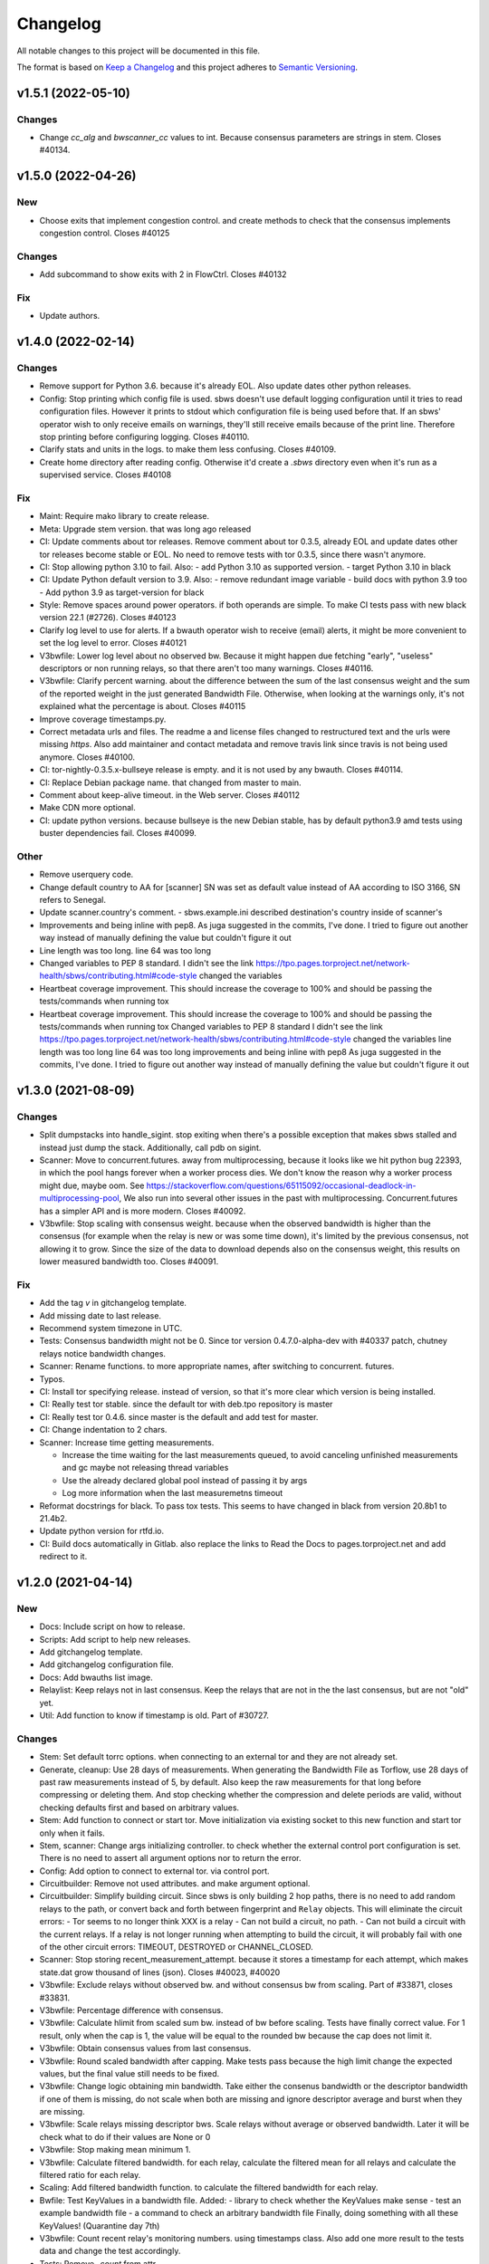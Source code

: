 Changelog
=========

All notable changes to this project will be documented in this file.

The format is based on `Keep a
Changelog <http://keepachangelog.com/en/1.0.0/>`__ and this project
adheres to `Semantic Versioning <http://semver.org/spec/v2.0.0.html>`__.

v1.5.1 (2022-05-10)
-------------------

Changes
~~~~~~~
- Change `cc_alg` and `bwscanner_cc` values to int.
  Because consensus parameters are strings in stem.
  Closes #40134.

v1.5.0 (2022-04-26)
-------------------

New
~~~
- Choose exits that implement congestion control.
  and create methods to check that the consensus implements congestion
  control.
  Closes #40125

Changes
~~~~~~~
- Add subcommand to show exits with 2 in FlowCtrl.
  Closes #40132

Fix
~~~
- Update authors.

v1.4.0 (2022-02-14)
-------------------

Changes
~~~~~~~
- Remove support for Python 3.6.
  because it's already EOL. Also update dates other python releases.
- Config: Stop printing which config file is used.
  sbws doesn't use default logging configuration until it tries to read
  configuration files. However it prints to stdout which configuration
  file is being used before that.
  If an sbws' operator wish to only receive emails on warnings, they'll
  still receive emails because of the print line. Therefore stop printing
  before configuring logging.
  Closes #40110.
- Clarify stats and units in the logs.
  to make them less confusing.
  Closes #40109.
- Create home directory after reading config.
  Otherwise it'd create a `.sbws` directory even when it's run as
  a supervised service.
  Closes #40108

Fix
~~~
- Maint: Require mako library to create release.
- Meta: Upgrade stem version.
  that was long ago released
- CI: Update comments about tor releases.
  Remove comment about tor 0.3.5, already EOL and update dates other tor
  releases become stable or EOL.
  No need to remove tests with tor 0.3.5, since there wasn't anymore.
- CI: Stop allowing python 3.10 to fail.
  Also:
  - add Python 3.10 as supported version.
  - target Python 3.10 in black
- CI: Update Python default version to 3.9.
  Also:
  - remove redundant image variable
  - build docs with python 3.9 too
  - Add python 3.9 as target-version for black
- Style: Remove spaces around power operators.
  if both operands are simple. To make CI tests pass with new black
  version 22.1 (#2726).
  Closes #40123
- Clarify log level to use for alerts.
  If a bwauth operator wish to receive (email) alerts, it might be more
  convenient to set the log level to error.
  Closes #40121
- V3bwfile: Lower log level about no observed bw.
  Because it might happen due fetching "early", "useless" descriptors or
  non running relays, so that there aren't too many warnings.
  Closes #40116.
- V3bwfile: Clarify percent warning.
  about the difference between the sum of the last consensus weight and
  the sum of the reported weight in the just generated Bandwidth File.
  Otherwise, when looking at the warnings only, it's not explained what
  the percentage is about.
  Closes #40115
- Improve coverage timestamps.py.
- Correct metadata urls and files.
  The readme a and license files changed to restructured text and the
  urls were missing `https`.
  Also add maintainer and contact metadata and remove travis link since
  travis is not being used anymore.
  Closes #40100.
- CI: tor-nightly-0.3.5.x-bullseye release is empty.
  and it is not used by any bwauth.
  Closes #40114.
- CI: Replace Debian package name.
  that changed from master to main.
- Comment about keep-alive timeout.
  in the Web server.
  Closes #40112
- Make CDN more optional.
- CI: update python versions.
  because bullseye is the new Debian stable, has by default python3.9
  amd tests using buster dependencies fail.
  Closes #40099.

Other
~~~~~
- Remove userquery code.
- Change default country to AA for [scanner]
  SN was set as default value instead of AA
  according to ISO 3166, SN refers to Senegal.
- Update scanner.country's comment.
  - sbws.example.ini described destination's country inside of scanner's
- Improvements and being inline with pep8.
  As juga suggested in the commits, I've done.
  I tried to figure out another way instead of manually defining the value but couldn't figure it out
- Line length was too long.
  line 64 was too long
- Changed variables to PEP 8 standard.
  I didn't see the link https://tpo.pages.torproject.net/network-health/sbws/contributing.html#code-style
  changed the variables
- Heartbeat coverage improvement.
  This should increase the coverage to 100% and should be passing the tests/commands when running tox
- Heartbeat coverage improvement.
  This should increase the coverage to 100% and should be passing the tests/commands when running tox
  Changed variables to PEP 8 standard
  I didn't see the link https://tpo.pages.torproject.net/network-health/sbws/contributing.html#code-style
  changed the variables
  line length was too long
  line 64 was too long
  improvements and being inline with pep8
  As juga suggested in the commits, I've done.
  I tried to figure out another way instead of manually defining the value but couldn't figure it out

v1.3.0 (2021-08-09)
-------------------

Changes
~~~~~~~
- Split dumpstacks into handle_sigint.
  stop exiting when there's a possible exception that makes sbws stalled
  and instead just dump the stack. Additionally, call pdb on sigint.
- Scanner: Move to concurrent.futures.
  away from multiprocessing, because it looks like we hit python bug
  22393, in which the pool hangs forever when a worker process dies.
  We don't know the reason why a worker process might due, maybe oom.
  See https://stackoverflow.com/questions/65115092/occasional-deadlock-in-multiprocessing-pool,
  We also run into several other issues in the past with multiprocessing.
  Concurrent.futures has a simpler API and is more modern.
  Closes #40092.
- V3bwfile: Stop scaling with consensus weight.
  because when the observed bandwidth is higher than the consensus (for
  example when the relay is new or was some time down), it's limited by
  the previous consensus, not allowing it to grow.
  Since the size of the data to download depends also on the consensus
  weight, this results on lower measured bandwidth too.
  Closes #40091.

Fix
~~~
- Add the tag `v` in gitchangelog template.
- Add missing date to last release.
- Recommend system timezone in UTC.
- Tests: Consensus bandwidth might not be 0.
  Since tor version 0.4.7.0-alpha-dev with #40337 patch, chutney relays
  notice bandwidth changes.
- Scanner: Rename functions.
  to more appropriate names, after switching to concurrent. futures.
- Typos.
- CI: Install tor specifying release.
  instead of version, so that it's more clear which version is being installed.
- CI: Really test tor stable.
  since the default tor with deb.tpo repository is master
- CI: Really test tor 0.4.6.
  since master is the default and add test for master.
- CI: Change indentation to 2 chars.
- Scanner: Increase time getting measurements.

  - Increase the time waiting for the last measurements queued, to avoid
    canceling unfinished measurements and gc maybe not releasing thread
    variables
  - Use the already declared global pool instead of passing it by args
  - Log more information when the last measuremetns timeout
- Reformat docstrings for black.
  To pass tox tests.
  This seems to have changed in black from version 20.8b1 to 21.4b2.
- Update python version for rtfd.io.
- CI: Build docs automatically in Gitlab.
  also replace the links to Read the Docs to pages.torproject.net
  and add redirect to it.

v1.2.0 (2021-04-14)
-------------------

New
~~~
- Docs: Include script on how to release.
- Scripts: Add script to help new releases.
- Add gitchangelog template.
- Add gitchangelog configuration file.
- Docs: Add bwauths list image.
- Relaylist: Keep relays not in last consensus.
  Keep the relays that are not in the the last consensus, but are not
  "old" yet.
- Util: Add function to know if timestamp is old.
  Part of #30727.

Changes
~~~~~~~
- Stem: Set default torrc options.
  when connecting to an external tor and they are not already set.
- Generate, cleanup: Use 28 days of measurements.
  When generating the Bandwidth File as Torflow, use 28 days of past raw
  measurements instead of 5, by default.
  Also keep the raw measurements for that long before compressing or
  deleting them.
  And stop checking whether the compression and delete
  periods are valid, without checking defaults first and based on
  arbitrary values.
- Stem: Add function to connect or start tor.
  Move initialization via existing socket to this new function and start
  tor only when it fails.
- Stem, scanner: Change args initializing controller.
  to check whether the external control port configuration is set.
  There is no need to assert all argument options nor to return the error.
- Config: Add option to connect to external tor.
  via control port.
- Circuitbuilder: Remove not used attributes.
  and make argument optional.
- Circuitbuilder: Simplify building circuit.
  Since sbws is only building 2 hop paths, there is no need to add random
  relays to the path, or convert back and forth between fingerprint and
  ``Relay`` objects.
  This will eliminate the circuit errors:
  - Tor seems to no longer think XXX is a relay
  - Can not build a circuit, no path.
  - Can not build a circuit with the current relays.
  If a relay is not longer running when attempting to build the circuit,
  it will probably fail with one of the other circuit errors: TIMEOUT,
  DESTROYED or CHANNEL_CLOSED.
- Scanner: Stop storing recent_measurement_attempt.
  because it stores a timestamp for each attempt, which makes state.dat
  grow thousand of lines (json).
  Closes #40023, #40020
- V3bwfile: Exclude relays without observed bw.
  and without consensus bw from scaling.
  Part of #33871, closes #33831.
- V3bwfile: Percentage difference with consensus.
- V3bwfile: Calculate hlimit from scaled sum bw.
  instead of bw before scaling.
  Tests have finally correct value.
  For 1 result, only when the cap is 1, the value will be equal to the
  rounded bw because the cap does not limit it.
- V3bwfile: Obtain consensus values from last consensus.
- V3bwfile: Round scaled bandwidth after capping.
  Make tests pass because the high limit change the expected values,
  but the final value still needs to be fixed.
- V3bwfile: Change logic obtaining min bandwidth.
  Take either the consenus bandwidth or the descriptor bandwidth if
  one of them is missing, do not scale when both are missing and
  ignore descriptor average and burst when they are missing.
- V3bwfile: Scale relays missing descriptor bws.
  Scale relays without average or observed bandwidth.
  Later it will be check what to do if their values are None or 0
- V3bwfile: Stop making mean minimum 1.
- V3bwfile: Calculate filtered bandwidth.
  for each relay, calculate the filtered mean for all relays and
  calculate the filtered ratio for each relay.
- Scaling: Add filtered bandwidth function.
  to calculate the filtered bandwidth for each relay.
- Bwfile: Test KeyValues in a bandwidth file.
  Added:
  - library to check whether the KeyValues make sense
  - test an example bandwidth file
  - a command to check an arbitrary bandwidth file
  Finally, doing something with all these KeyValues!
  (Quarantine day 7th)
- V3bwfile: Count recent relay's monitoring numbers.
  using timestamps class.
  Also add one more result to the tests data and change the
  test accordingly.
- Tests: Remove `_count` from attr.
- Resultdump: Add missing attrs to errors.
- Resultdump: Remove `_count` from attributes.
  Tests wont' pass with this commit, they'll be fixed in the next commits
- Relayprioritizer: Count priorities with timestamps.
  in RelayPrioritizer:

  - Rename recent_priority_list_count to recent_priority_list when
    there is no counting
  - Rename recent_priority_relay_count to recent_priority_relay
    when there is no counting
  - Use the timestamps class to manage/count priority lists/relays
- Relaylist: Count measurements with timestamps.
  in RelayList:

  - Rename recent_measurement_attempt_count to recent_measurement_attempt when
    there is no counting
  - Use the timestamps class to manage/count measurement attempts
- Relaylist, v3bwfile: Count consensus with timestamps.
  in RelayList:

  - Rename consensus_timestamps to recent_consensus
  - Rename recent_consensus_count to recent_consensus when there is
    no counting
  - Use the timestamps class to manage/count consensuses
  - Remove method not needed anymore
- V3bwfile: Convert datetime to str.
- Resultdump: Use custom json encoder/decoder.
- State: Encode/decode datetimes.
- Json: Create custom JSON encoder/decoder.
  to be able to serialize/deserialize datetime in the state file.
- Timestamps: Add module to manage datetime sequences.
- State: Add method to count list values.

Fix
~~~
- Clarify release script dependencies.
- Use rst changelog template.
  and put in the same entry commit subject and body removing new lines.
- Correct network stream and filtered bw.
  because Torflow is not using them by relay type.
- V3bwfile: network means without relay type.
  This reverts commit fc3d3b992ada601a6255f8a6889179abd4b7e55e and partially
  reverts a82c26184097bea3ca405ae19773de7c4354a541.
  It was a mistake to think torflow was using the means by relay type,
  it actually sets the same networks means for all relay types.
  Closes #40080.
- Semi-automatic correction of typos.
  Closes #33599.
- Tests: Add codespell configuration.
- Tests: Additional security tests.
- CI: Use all tox environments for python 3.8.
- 2nd round of automatic format.
  black insists to keep one long line and flake complain, therefore make
  flake to ignore it.
- Flake8 errors.
- Reorder imports with isort.
- Reformat all with black.
- Move to declarative setup.cfg.
  Also:
  - Update versioneer
  - And include other source distribution files in MANIFEST.in
  - Add project URLs
  - Add formatter and linter dependencies and configurations.
  - tox: Remove travis, fix python environments
  - tox: Remove extra coverage options and add them in .coveragerc.
- Indent by default to 2 except python files.
  also uncomment final newline. Can be commented again in case it fails
- V3bwfile: network means by relay type.
  Calculate network stream and filtered bandwidth averages per relay
  type, to obtain bandwidth weights the same way as Torflow.
  Closes #40059.
- Scaling: Return mean if no bw >= mean.
- Scaling: Stop returning 1 as the means minima.
  since they are used as the numerator when calculating the ratio and the
  rounding already returns a minimum of 1.
- Scaling: Return if there are no measurements.
  it should not be the case because the measurements come from
  successful results, but otherwise it'd throw an exception.
- Tests: Add bw filtered from results.
- Scaling: round bandwidth filtered.
  because Torflow does it.
- Scanner: Return from measure if no helper.
  After refactoring in #40041, it was forgotten to return the error in
  the case a helper was not found, what can happen in test networks.
  Closes #40065.
- Tests: debug log for tests by default.
  and fix test that didn't consider that there might be other logs from
  other threads.
  Closes #33797.
- Scanner: Log times kept.
  not only the times that are not kept.
  Closes #40060
- CI: Temporal workaround for #40072.
- Relalist: Use the consensus timestamp.
  to the relay consensus timestamps list, so that it can be
  tested it was in a concrete consensus.
- CI: Exit from integration script.
  when any of the commands fail.
- CI: Update Python versions.
  Closes #40055.
- CI: Update tor versions.
- System physical requirements.
  After fixing #40017, the datadir files are compressed after 29 days and
  deleted after 57. However the total used disk space is less than 3G,
  leaving 3G as precaution.
  Closes #40044.
- Scanner: Return from measure if no helper.
  After refactoring in #40041, it was forgotten to return the error in
  the case a helper was not found, what can happen in test networks.
  Closes #40065.
- Update differences Torflow/sbws.
  Closes #40056
- Reorganize Torflow aggregation.
  - reorganize sections
  - add diagrams and links
  - add pseudocode
  - remove math
  - correct statements
  So that it's more accurate and easier to understand.
- Docs: Rename section, add diagrams.
- Separate Torflow/sbws differences.
  into a new file.
- Add target to call plantuml.
  and generate .svg from .puml files.
  Do not add to the html target since the generated svg images are
  not deterministic and will change every time `plantuml` is call.
- Separate how scanner and generator work.
  in different files and link to each other.
- Add missing new lines.
- CI: Make wget quiet.
  to avoid many lines of non useful text the CI.
- Scanner: Rm condition assigning helper.
- Scanner: Move as_entry/as_exit into one function.
  since they're similar code
- Scanner: remove relay to measure as helper.
- Scanner: log exit policy when stream fails.
- Relaylist: Remove duplicated can exit methods.
  After refactoring and making clear when we were using exit(s) that can
  exit to all public IPs (and a port) or only some, refactor them
  removing the duplicated code and adding the `strict` argument.
- Add relay measure activity diagram.
- Scanner: extract method on circuit error.
  At some point all possible errors should be exceptions.
- Scanner: extract method for not helper case.
- Scanner: extract method to create paths.
  because `measure_relay` method is too long, confusing and we have had
  several bugs in this part of the code.
- Relaylist: Add methods to obtain exits that.
  can exit to some IPs.
  To use them in the cases it will be more convenient.
- Relaylist: rename exits_not_bad_allowing_port.
  see previous commit
- Relaylist: rename is_exit_not_bad_allowing_port.
  see previous commit
- Relaylist: rename can_exit_to_port.
  to can_exit_to_port_all_ips, because it's using `strict`, which means
  that it allows to exit to all IPs.
  It seems more convenient to try first with exits that allow to
  exit to some IPs and only try a second time if that fails, because
  there are more.
- Resultdump: Check that the error has a circuit.
  Because if the error is not a circuit error, it does not have that
  attribute.
- Tests: Run integration tests with chutney.
  and adapt the tests to pass.
  \o/
- Add chutney configuration.
  and scripts to run the integration tests with chutney.
  It does not replace yet the way integration tests are run.
- Stem: Move torrc option that does not depend on config.
  It seems we forgot this option when refactoring in #28738.
- Stem: Remove torrc option that is the default.
  to avoid conflict when comparing the options that should be set and the
  ones are set, since the SocksPort will be differently in chutney.
- Resultdump: Log if relay was measured as exit.
  or entry.
  Closes #40048
- Relaylist: Stop measuring relays not in the consenus.
  as this might cause many circuit errors.
  They're already added to the generator.
  Also adapt the number in test_init_relays.
- Sphinx warnings when creating documentation.
  This should give us at least a clean html, text, and man build
  experience.
  Closes #40036.
- Add forgotten image from consensus health.
  It was referenced by 6e6a8f3ba534cbd93b830fe3ffd5ce40abe8e77d. Since that
  image was wrong, created a new screenshot from the current "past 90
  days" at consensus-health.tpo.
- Stem: Add possible exception cause.
- Stem: Remove unused code.
- Stem: Exit on failure connecting to control port.
  because when trying to connect to an external tor (chutney), it does
  not make sense to start own tor.
  Also log how the connection has been made.
- Update values in config_tor.rst + clean-up.
  Closes #40035.
- Update default values in man_sbws.ini.rst.
  Closes #40034.
- Clean up config.rst.
  Closes #40033.
- Scanner: Retry to measure exit as exit.
  if it fails to be measured as entry.
  Mayb closes: #40029.
- Relaylist: Comment on IPv6 exit policy.
  that could be also checked, increasing the chances that the exit can
  exit to our Web servers.
  But if it could not, then we need to retry to measure it as 1st hop.
- Config: Increment circuit build timeout.
  setting it to the default, 60secs.
  Since many relays fail to be measured cause of circuit timeout.
  Maybe closes #40029.
- Bump bandwidth file version to 1.5.0.
  after removing KeyValue recent_measurement_attempt_count in #40023.
  Changed also torspec, issue #20.
- V3bwfile: Tor version added in bandwidth v1.4.0.
  since, by mistake, the bandwidth file version here was never updated
  to v1.5.0.
  This patch only changes the constants names, but logic remains the same.
  Related to torspec#35.
- Add the bwauths timeline wiki.
  Closes #40013.
- Add bwauthealth tool.
- Add consensus health page.
  about bwauths measured relays.
- Move consensus weight to top.
  and explain what to check.
- V3bwfile: Take all measurements when IP changes.
  Previously, when a relay changes IP, only the measurements with the
  last IP were considered.
  Relays with dynamic IP could get unmeasured that way.
  Now, all the measurements are considered.
- V3bwfile: Avoid statistics without data.
  If mean or median argument is empty, they throw an exception.
  This can happen when the scanner has stopped and the result is
  stored as successful without any downloads.
- No need to use Travis anymore.
- Clarify branch to use when contributing.
- Maint: Fix linter error after merging #29294.
- Tests: Stop converting boolean key to int.
  Conversion only happens when parsing a bandwidth file in the
  integration tests.
- Relaylist: filter out private networks.
  when checking exit policies to know whether an exit can exit to a port.
- Update authors.
- Replace docs links from Github to Gitlab.
- Update reviewers.
- Replace Github review process to Gitlab.
  Replace also Github terminology to Gitlab.
- Replace Trac, ticket by Gitlab, issue.
- Replace links from Trac to Gitlab.
- Start using release script later.
  Change the version from which the release script is used.
  Also explain the prefixes used in the commits.
  Closes #29294
- Scripts: Clarify the scope of the script.
  it should not take more effort than solving self-sbws issues.
- Scripts: Reformat sentence.
- Scripts: Stop bumping to next prerelease version.
  since it is now managed automatically by versioneer.
  Instead, suggest creating a "next" maintenance branch.
  But stop using `-` and `.` characters in it, to type it faster, since
  most of the new branches will be based on it.
- Scripts: Stop releasing from -dev0 version.
  since now sbws version is calculated from last release tag.
- Scripts: Stop changing version in __init__
  Since it is now done by `versioneer`.
- Scripts: Change Github by Gitlab.
  releases can live now in gitlab.tpo, instead of github.com and
  there is no need to check them since Gitlab is FLOSS and gitlab.tpo is
  hosted by Tor Project.
  Also, stop assuming which is the current branch and remote and do not
  push. Instead guide the maintainer to do it.
- CI: Add .gitlab-ci.yml to run tests in Gitlab.
- Relaylist: Check exit to all domains/ips.
  When an exit policy allows to exit only to some subnet, it is not
  enough to check that it can exit to a port, since it can, but it might
  not be able to exit to the domain/ip of the sbws Web servers.
  To ensure that without having to check whether it can exit to a
  specific domain/ip, we can query the exit policy with `strict`.
  Closes #40006. Bugfix v1.0.3.
- V3bwfile: Count relay priority lists.
  and measurement attempts from all the results.
  Until they get properly updated.
  Also change dates in tests, so that timestamps are counted correctly
- Recomment maint-1.1 for production.
- Recommend using a CDN,
  add link to it and rephrase some sentences.
- Increase RAM required.
  ahem, because of all json it has to manage in memory.
- Recommend pip only for development.
  or testing and add links.
- Update supported Python versions.
- Comment on Debian/Ubuntu releases.
  because sometimes the package might not be in Debian stable or testing
  and we are not checking Ubuntu releases.
- Tests: Remove all the `\t` in torrc files.
  at the beginning of the line and in empty lines. They are not needed.
- Tests: Create new authority keys.
  because they expired.
  They will expire again in a year.
  Implementing #33150 and using chutney would avoid to update keys.
  Closes #34394.
- V3bwfile: linter error with new flake version.
- Add differences between Torflow and sbws.
  Closes #33871.
- Update/clarify Torflow aggregation.
- Docs: Remove unneeded linter exception.
- Docs: Move torflow scaling docstring to docs.
  so that it has its own page as it is too long as docstring and is
  harder to write latex with the docstring syntax.
- Unrelated linter error.
- V3bwfile: Remove unneeded minimum 1.
  since rounding already returns 1 as minimum.
- V3bwfile: Use cap argument to clip scaled bw.
  Make test pass, though the value is not correct since it needs to be
  rounded after clipping
- V3bwfile: cap is never None.
- V3bwfile: Warn about None bandwidth values.
  since they are probably due a bug.
- Check that log prints a number.
  and not a list of timestamps.
- Assert that caplog messages were found.
- Explain changes in the previous commits.
- Tests: Check the files generated in test net.
  Test that the results, state and bandwidth file generated by running
  the scanner and the generator in the test network are correct.
- Tests: Add tests loading results.
  in ResultDump and incrementing relay's monitoring KeyValues.
- Tests: Add results incrementing relays'
  monitoring KeyValues.
- V3bwfile: Stop calculating failures with 0 attempts.
- Relaylist: Count recent relay's monitoring numbers.
  using timestamps class.
  Additionally:
  - fix: relayprioritizer: Replace call relay priority
  - fix: scanner: Replace call relay measurement attempt
- State: Let json manage data types.
  Since state uses json and json will raise an error when it can't
  decode/encode some datatype.
- State: Read file before setting key.
  Otherwise, if other instance of state set a key, it's lost by the
  current instance.
  Bugfix v0.7.0.
- Tests: Test state file consistency.
  Test that two different instances of state don't overwrite each other.
  This test don't past in this commit, will pass in the next bugfix.
  Bugfix v0.7.0, which claimed 100% test coverage on state.
- Tests: linter error cause missing nl.
- Relaylist: Update relay status before consensus.
  Update relay status before updating the consensus timestamps
  Timestamps that are not old yet were getting removed because the
  document.valid_after timestamp was still the one from the previous
  consensus.
  Closes #33570.
- Tests: Test the number of consensus in Relay.
  This test does not pass in this commit, but in the next bugfix.
- Relaylist: Use is_old fn removing consensus.
  since the logic is the same and the there were two bugfixes on the
  same logic.
- Relaylist: Use seconds removing consensuses.
  by default days is passed to timedelta, what was making the oldest
  date be thousands of days in the past.
  Bugfix 1.1.0.
- Tests: Add relaylist test.
  Tests don't pass in this commit, they're fixed in the next commits.
- Tests: Add mocked controller fixture.
  to be able to unit test all the code that needs a controller.
- Tests: Add test for remove old consensus ts.
  Tests don't pass in this commit, it's fixed in the next commits.
- Timestamp: measurements period is in seconds.
  by default days is passed to timedelta, what was making the oldest
  date be thousands of days in the past.
- Timestamp: Old timestamps are minor than older.
  Old timestamps are minor than the older date, not major.
- Relaylist: Stop passing argument to self.is_old.
- Tests: Add test timestamp.is_old.
  The tests don't pass in this commit, it's fixed in the next ones.
- V3bwfile: Reformat to don't get flake8 errors.
  Part of #30196
- V3bwfile: Move keys to correct constant.
  Part of #30196.
- V3bwfile: Add comment about bwlines v1.3.
  Part of #30196.
- V3bwfile: Add tor_version KeyValue.

  - Create new KeyValues constants for the new v1.5.0 KeyValues
  - Instantiate State in Header.from_results so that there is no need
    to create new methods for all the header KeyValues that are read
    from the state file
  - Add tor_version to the kwargs to initialize the Header
  - Write tor_version in the state file when the scanner is started
- V3bwfile: Add constant for ordered key/values.
  to build the list of all keys from it and ensure no key is missing.
- V3bwfile: Reformat to don't get flake8 errors.
  After the automatic constants renaming, fix the flake8 errors by
  reformatting automatically with `black`, only the lines that had
  errors.
  Part of #30196
- Document why ersioneer to obtain version.
- Add at build time the git revion to version.
  Instead of having a hardcoded version, calculate the version at build
  time making use of `git describe --tags --dirty --always`.
  This way, even if the program is not running from inside a git
  repository it still can know which was the git revision from the
  source it was installed from.
  If the program is launched from a path that is a git repository, it
  does not gives the git revision of that other repository.
  If's also able to get the version when installed from a tarball.
  It does not add the git revision when it's being install from a git
  tag.
  `versioneer` external program is only needed the first time, because
  it copies itself into the repository. So it does not add an external
  dependency.
  There're no changes needed to the `--version` cli argument nor to the
  code that generates the bandwidth file, since they both use the
  variable `__version__`.
  The version previous to this commit was `1.1.1-dev0`, after
  this commit, it becomes `1.1.0+xx.gyyyyyyyy`, ie. xx commits after
  `1.1.0` plus the git short hash (yyyyyyyy).
- Tests: Test maximum retry delta in destination.
- Destination: Replace constant name.
  to make it consistent with others and shorter.
  Part of #33033.
- Destination: Set maximum to retry a destination.
  otherwise the time to retry a destination could increase too much,
  as it's being multiplied by 2, and a destination would not recover.
  Patch submitted by tom.
- Relaylist: linter error after after merge.
  Fix linter error after merging #30733 and #30727.
- CI: Cache pip, run tox stats after success.
  and do not require sudo.
- CI: Test all supported python versions.
  As in chutney and stem:
  - Test all supported python versions
  - Test all supported tor versions
  Differences between chutney, stem and sbws:
  - in sbws we run directly, not an script that calls tox
  - we're not using chutney for integration tests (yet) and therefore we're not testing it with different networks
  - we don't have shellcheck tests
  - we don't support osx nor windows
- Relaylist: Update the relays' descriptors.
  when fetching new consensuses.
  Part of #30733.
- Globals: Fetch descriptors early.
  and useless descriptors, so that sbws detect early changes in the relay
  descriptors and continue downloading them even when Tor is idle.

Other
~~~~~
- Wip: rm me, temporally change release url.
  to personal fork, to test the release process
- Fixup! minor: Change info logs to debug or warning.
- Major: Change default log level to info.
  also change formatting to show thread.
- Minor: Change log warning to info or debug.
  when it contains sensitive information.
- Minor: Change info logs to debug or warning.
  when they contain sensitive information, eg. Web server or are too
  verbose for the debug level.
  Also add log to indicate when the main loop is actually started.
- Revert "fix: stem: Remove torrc option that is the default"
  This reverts commit 15da07d6a447d8310354124f6020b4cf74b75488.
  Because it's not the default. No additional changes are needed in the
  tests.
  Closes #40064.
- Minor: scanner: Change logic creating the path.
  When the relay is not an exit, instead of choosing exits that can
  exit to all IPs, try with exits that can exit to some IPs, since the
  relay will be measured again with a different exit in other loop.
  When the relay is an exit, instead of ensuring it can exit all IPs, try
  using it as exit if it can exit to some IPs.
  If it fails connecting to the Web server, then try a 2nd time using it
  as entry to avoid that it will fail in all loops if there is only one
  Web server, cause it will be used again as an exit.
  Also, the helper exits don't need to be able to exit all IPs. When a
  helper exit fails to exit (maybe cause it can not exit to the Web
  sever IP), it's not a problem cause in a next loop other exit will be
  chosen.
  This change of logic also solves the bug where non exits were being
  used as exits, because we were trying to measure again a relay that
  was used as entry, because it could not exit all IPs, which includes
  also the non exits.
- Minor: scanner: move checking helper to methods.
  `helper` variable is only used to return error, therefore move it to
  the methods that create the path and return the error there.
  `our_nick` is not useful for the log, since it is always the same, but
  not removing it here.
- Vote on the relays with few or close measurements.
  to vote on approximately the same numbers of relays as Torflow.
  Torflow does not exclude relays with few or close measurements, though
  it is possible that because of the way it measures, there are no few
  or close measurements.
  Closes #34393
- Doc: fix: Update sbws availabity in OS and links.
- Bug 33009: Require minimum bandwidth for second hop.
- Use freeze_time() in other parts of our tests, too.
  When using `_relays_with_flags()` and similar methods it's possible
  that tests start to hang without time freezing. See bug 33748 for more
  details. We work around this by providing the necessary `freeze_time()`
  calls meanwhile.
- Bug 33600: `max_pending_results` is not directly used in `main_loop`
- Fixup! fix: CI: Test all supported python versions.
- Relaylist: stop using the current time when a consensus is downloaded twice.
  Instead:
  * use the consensus valid-after time, or
  * use the supplied timestamp, or
  * warn and use the current time.
  This should fix the occasional CI failure, when the current time is 1 second
  later than the test consensus time. (Or it should warn, and we can fix the
  test code.)
  Fixes bug 30909; bugfix on 1.1.0.
- V3bwfile: skip relay results when required bandwidths are missing.
  Fixes bug 30747; bugfix on 1.1.0.
- Bump to version 1.1.1-dev0.

v1.1.0 (2019-03-27)
-------------------

New
~~~

- V3bwfile: Report excluded relays.
  Closes: #28565.
- V3bwfile: Add time to report half network.
  Closes: #28983
- Destination: Recover destination when it failed.
  Closes: #29589.
- V3bwfile: Report relays that fail to be measured.
  Closes: #28567.
- V3bwfile: Report relays that are not measured measured.
  Closes: #28566
- V3bwfile: Add KeyValues to monitor relays.
  Closes: #29591.
- Docs: document that authorities are not measured.
  Closes: #29722
- Scanner: Warn when there is no progress.
  Closes: #28652

Fix
~~~
- v3bwfile: Report relays even when they don't reach a minimum number.
  Closes: #29853.
- Minor fixes. Closes #29891.
- Relaylist: Convert consensus bandwidth to bytes.


v1.0.5 (2019-03-06)
-------------------

- Release v1.0.5.
  this time with the correct version

v1.0.4 (2019-03-06)
-------------------

- Release v1.0.4.
  because there was a commit missing between `1.0.3` and `1.0.4-dev0`
  and what is released as `1.0.3` has version `1.0.4-dev0` and it
  can not be fixed now.

v1.0.3 (2019-02-28)
-------------------

Fixed
~~~~~~

- scanner: check that ResultDump queue is not full
  Fixes bug #28866. Bugfix v0.1.0.
- config: set stdout log level to cli argument. Closes: #29199
- cleanup: Use getpath to get configuration paths. Bugfix v0.7.0.
- destination: stop running twice usability tests.
  Fixes bug #28897. Bugfix v0.3.0
- globals, stem: explain where torrc options are.
  Fixes bug #28646. Bugfix v0.4.0
- stem: disable pad connections. Fixes bug 28692. Bugfix v0.4.0
- generate: Load all results, including error ones.
  Closes #29568. Bugfix v0.4.0 (line introduced in v0.1.0).
- relayprioritizer: Stop prioritizing relays that tend to fail.
  Fixes bug #28868. Bugfix v0.1.0
- circuitbuilder: Stop building the circuit 3 times.
  Fixes bug #29295. Bugfix v0.1.0.
- docs: add verify option to man and example.
  Closes bug #28788. Bugfix v0.4.0.
- CI: run scanner using the test network. Fixes bug #28933. Bugfix v0.1.0.
- scanner: catch SIGINT in the main loop. Fixes bug #28869. Bugfix v0.1.0.
- Stop including tests network as binary blob. Fixes bug #28590. Bugfix v0.4.0.
- relaylist: remove assertions that fail measurement.
  Closes #28870. Bugfix v0.4.0
- config: Use configuration provided as argument.
  Fixes bug #28724. Bugfix v0.7.0.
- stem: parse torrc options that are only a key.
  Fixes bug #28715. Bugfix v0.1.1
- stem: Stop merging multiple torrc options with the same name.
  Fixes bug #28738. Bugfix v0.1.1
- docs: add note about syslog when running systemd.
  Closes bug #28761. Bugfix v0.6.0
- CI: include deb.torproject.org key.
  Closes #28922. Bugfix v1.0.3-dev0
- config: stop allowing http servers without tls.
  Fixes bug #28789. Bugfix v0.2.0.
- Make info level logs more clear and consistent.
  Closes bug #28736. Bugfix v0.3.0.
- CI: check broken links in the docs. Closes #28670.
- docs: add scanner and destination requirements.
  Closes bug #28647. Bugfix v0.4.0
- generate: use round_digs variable name in methods.
  Closes bug #28602. Bugfix 1.0.3-dev0
- docs: Change old broken links in the documentation. Closes #28662.
- docs: replace http by https in links. Closes #28661.
- Fix git repository link. Fixes bug #28762. Bugfix v1.0.0.
- docs: add example destination in DEPLOY. Closes #28649.
- docs: Change links to be interpreted by ReST. Closes #28648.
- Force rtfd.io to install the package. Closes bug #28601.
- config: continue when the file is not found. Closes: #28550.
- Stop resolving domains locally and check same flags for the 2nd hop.
  Closes bug #28458, #28471. Bugfix 1.0.4.
- Limit the relays' bandwidth to their consensus bandwidth. Closes #28598.
- globals: add torrc logging options. Closes #28645. Bugfix v0.2.0.
- Limit bandwidth to the relay MaxAdvertisedBandwidth
  Fixes bug #28588. Bugfix 0.8.0.
- Exclude results, then check for the minimum number. Closes bug 28572.
- Make sbws round to 3 significant figures in torflow rounding mode.
  Bugfix on 27337 in sbws 1.0. Part of 28442.

Changed
~~~~~~~~

- tests: remove unused testnets. Fixes bug #29046. Bugfix v0.4.0.
- scanner, destination: Log all possible exceptions.
- docs: Update/improve documentation on how the scanner/generator work.
  Closes: #29149
- Requests: Change make_session to use the TimedSession.
- CI: change to Ubuntu Xenial.
- docs: stop editing changelog on every bug/ticket. Closes ticket #28572.
- Change sbws scaling method to torflow. Closes: #28446.
- Round bandwidths to 2 significant digits by default.
  Implements part of proposal 276. Implements 28451.

Added
~~~~~~

- Send scanner metadata as part of every HTTP request. Closes: #28741
- scanner: log backtrace when not progressing. Closes: 28932

v1.0.2 (2018-11-10)
-------------------

Fixed
~~~~~

-  Update bandwidth file specification version in the ``generator``
   (#28366).
-  Use 5 "=" characters as terminator in the bandwidth files (#28379)

Changed
~~~~~~~

-  Include the headers about eligible relays in all the bandwidth files,
   not only in the ones that does not have enough eligible relays
   (#28365).

v1.0.1 (2018-11-01)
-------------------

Changed
~~~~~~~

-  Change default directories when sbws is run from a system service
   (#28268).

v1.0.0 (2018-10-29)
-------------------

**Important changes**:

-  ``generate`` includes extra statistics header lines when the number
   of eligible relays to include is less than the 60% of the network. It
   does not include the relays' lines.
-  Speed up ``scanner`` by disabling RTT measurements and waiting for
   measurement threads before prioritizing again the list of relays to
   measure.

Fixed
~~~~~

-  Update python minimal version in setup (#28043)
-  Catch unhandled exception when we fail to resolve a domain name
   (#28141)
-  Bandwidth filtered is the maximum between the bandwidth measurements
   and their mean, not the minimum (#28215)
-  Stop measuring the same relay by two threads(#28061)

Changed
~~~~~~~

-  Move ``examples/`` to ``docs/`` (#28040)
-  Number of results comparison and number of results away from each
   other are incorrect (#28041)
-  Stop removing results that are not away from some other X secs
   (#28103)
-  Use secs-away when provided instead of data\_period (#28105)
-  Disable measuring RTTs (#28159)
-  Rename bandwidth file keyvalues (#28197)

Added
-----

-  Write bw file only when the percentage of measured relays is bigger
   than 60% (#28062)
-  When the percentage of measured relays is less than the 60%, do not
   include the relays in the bandwidth file and instead include some
   statistics in the header (#28076)
-  When the percentage of measured relays is less than the 60% and it
   was more before, warn about it (#28155)
-  When the difference between the total consensus bandwidth and the
   total in the bandwidth lines is larger than 50%, warn (#28216)
-  Add documentation about how the bandwidth measurements are selected
   and scaled before writing them to the Bandwidth File (#27692)

v0.8.0 (2018-10-08)
-------------------

**Important changes**:

-  Implement Torflow scaling/aggregation to be able to substitute
   Torflow with sbws without affecting the bandwidth files results.
-  Change stem dependency to 1.7.0, which removes the need for
   ``dependency_links``
-  Update and cleanup documentation

Added
~~~~~

-  Add system physical requirements section to INSTALL (#26937)
-  Warn when there is not enough disk space (#26937)
-  Implement Torflow scaling (#27108)
-  Create methods to easy graph generation and obtain statistics to
   compare with current torflow results.(#27688)
-  Implement rounding bw in bandwidth files to 2 insignificant
   digits(#27337)
-  Filter results in order to include relays in the bandwidth file
   that:(#27338)
-  have at least two measured bandwidths
-  the measured bandwidths are within 24 hours of each other
-  have at least two descriptor observed bandwidths
-  the descriptor observed bandwidths are within 24 hours of each other

Fixed
~~~~~

-  Broken environment variable in default sbws config. To use envvar
   $FOO, write $$FOO in the config.
-  Stop using directory as argument in integration tests (#27342)
-  Fix typo getting configuration option to allow logging to file
   (#27960)
-  Set int type to new arguments that otherwise would be string (#27918)
-  Stop printing arguments default values, since they are printed by
   default (#27916)
-  Use dash instead of underscore in new cli argument names (#27917)

Changed
~~~~~~~

-  sbws install doc is confusing (#27341)
-  Include system and Python dependencies in ``INSTALL``.
-  Include dependencies for docs and tests in ``INSTALL``.
-  Point to ``DEPLOY`` to run sbws.
-  Remove obsolete sections in ``INSTALL``
-  Simplify ``DEPLOY``, reuse terms in the ``glossary``.
-  Remove obsolete ``sbws init`` from ``DEPLOY``.
-  Point to config documentation.
-  Add, unify and reuse terms in ``glossary``.
-  refactor v3bwfile (#27386): move scaling method inside class
-  use custom ``install_command`` to test installation commands while
   ``dependency_links`` is needed until #26914 is fixed. (#27704)
-  documentation cleanup (#27773)
-  split, merge, simplify, extend, reorganize sections and files
-  generate scales as Torflow by default (#27976)
-  Replace stem ``dependency_links`` by stem 1.7.0 (#27705). This also
   eliminates the need for custom ``install_command`` in tox.

v0.7.0 (2018-08-09)
-------------------

**Important changes**:

-  ``cleanup/stale_days`` is renamed to
   ``cleanup/data_files_compress_after_days``
-  ``cleanup/rotten_days`` is renamed to
   ``cleanup/data_files_delete_after_days``
-  sbws now takes as an argument the path to a config file (which
   contains ``sbws_home``) instead of ``sbws_home`` (which contains the
   path to a config file)

Added
~~~~~

-  Log line on start up with sbws version, platform info, and library
   versions (trac#26751)
-  Manual pages (#26926)

Fixed
~~~~~

-  Stop deleting the latest.v3bw symlink. Instead, do an atomic rename.
   (#26740)
-  State file for storing the last time ``sbws scanner`` was started,
   and able to be used for storing many other types of state in the
   future. (GH#166)
-  Log files weren't rotating. Now they are. (#26881)

Changed
~~~~~~~

-  Remove test data v3bw file and generate it from the same test.
   (#26736)
-  Stop using food terms for cleanup-related config options
-  cleanup command now cleans up old v3bw files too (#26701)
-  Make sbws more compatible with system packages: (#26862)
-  Allow a configuration file argument
-  Remove directory argument
-  Create minimal user configuration when running
-  Do not require to run a command to initialize
-  Initialize directories when running
-  Do not require configuration file inside directories specified by the
   configuration

v0.6.0 (2018-07-11)
-------------------

**Important changes**:

-  The way users configure logging has changed. No longer are most users
   expected to be familiar with how to configure python's standard
   logging library with a config file. Instead we've abstracted out the
   setting of log level, format, and destinations to make these settings
   more accessible to users. Expert users familiar with `the logging
   config file
   format <https://docs.python.org/3/library/logging.config.html#logging-config-fileformat>`__
   can still make tweaks.

Summary of changes:

-  Make logging configuration easier for the user.
-  Add UML diagrams to documentation. They can be found in
   docs/source/images/ and regenerated with ``make umlsvg`` in docs/.

Added
~~~~~

-  UML diagrams to documentation. In docs/ run ``make umlsvg`` to
   rebuild them. Requires graphviz to be installed.(GHPR#226)
-  Add metadata to setup.py, useful for source/binary distributions.
-  Add possibility to log to system log. (#26683)
-  Add option to cleanup v3bw files. (#26701)

Fixed
~~~~~

-  Measure relays that have both Exit and BadExit as non-exits, which is
   how clients would use them. (GH#217)
-  Could not init sbws because of a catch-22 related to logging
   configuration. Overhaul how logging is configured. (GH#186 GHPR#224)
-  Call write method of V3BWFile class from the object instance.
   (#26671)
-  Stop calculating median on empty list .(#26666)

Changed
~~~~~~~

-  Remove is\_controller\_ok. Instead catch possible controller
   exceptions and log them

Removed
~~~~~~~

-  Two parsing/plotting scripts in scripts/tools/ that can now be found
   at https://github.com/pastly/v3bw-tools

v0.5.0 (2018-06-26)
-------------------

**Important changes**:

-  Result format changed, causing a version bump to 4. Updating sbws to
   0.5.0 will cause it to ignore results with version less than 4.

Summary of changes:

-  Keep previously-generated v3bw files
-  Allow a relay to limit its weight based on
   RelayBandwidthRate/MaxAdvertisedBandwidth
-  1 CPU usage optimization
-  1 memory usage optimization

Added
~~~~~

-  Use a relay's {,Relay}BandwidthRate/MaxAdvertisedBandwidth as an
   upper bound on the measurements we make for it. (GH#155)
-  Ability to only consider results for a given relay valid if they came
   from when that relay is using its most recent known IP address.
   Thanks Juga. (GH#154 GHPR#199)
-  Maintenance script to help us find functions that are (probably) no
   longer being called.
-  Integration test(s) for RelayPrioritizer (GHPR#206)
-  Git/GitHub usage guidelines to CONTRIBUTING document (GH#208
   GHPR#215)

Fixed
~~~~~

-  Make relay priority calculations take only ~5% of the time they used
   to (3s vs 60s) by using sets instead of lists when selecting
   non-Authority relays. (GH#204)
-  Make relay list refreshing take much less time by not allowing worker
   threads to dogpile on the CPU. Before they would all start requesting
   descriptors from Tor at roughly the same time, causing us to overload
   our CPU core and make the process take unnecessarily long. Now we let
   one thread do the work so it can peg the CPU on its own and get the
   refresh done ASAP. (GH#205)
-  Catch a JSON decode exception on malformed results so sbws can
   continue gracefully (GH#210 GHPR#212)

Changed
~~~~~~~

-  Change the path where the Bandwidth List files are generated: now
   they are stored in ``v3bw`` directory, named ``YYmmdd_HHMMSS.v3bw``,
   and previously generated ones are kept. A ``latest.v3bw`` symlink is
   updated. (GH#179 GHPR#190)
-  Code refactoring in the v3bw classes and generation area
-  Replace v3bw-into-xy bash script with python script to handle a more
   complex v3bw file format (GH#182)

v0.4.1 (2018-06-14)
-------------------

Changed
~~~~~~~

-  If the relay to measure is an exit, put it in the exit position and
   choose a non-exit to help. Previously the relay to measure would
   always be the first hop. (GH#181)
-  Try harder to find a relay to help measure the target relay with two
   changes. Essentially: (1) Instead of only picking from relays that
   are 1.25 - 2.00 times faster than it by consensus weight, try (in
   order) to find a relay that is at least 2.00, 1.75, 1.50, 1.25, or
   v1.00 times as fast. If that fails, instead of giving up, (2) pick the
   fastest relay in the network instead of giving up. This compliments
   the previous change about measuring target exits in the exit
   position.

Fixed
~~~~~

-  Exception that causes sbws to fall back to one measurement thread. We
   first tried fixing something in this area with ``88fae60bc`` but
   neglected to remember that ``.join()`` wants only string arguments
   and can't handle a ``None``. So fix that.
-  Exception when failing to get a relay's ``ed25519_master_key`` from
   Tor and trying to do ``.rstrip()`` on a None.
-  ``earliest_bandwidth`` being the newest bw not the oldest (thanks
   juga0)
-  ``node_id`` was missing the character "$" at the beginning
